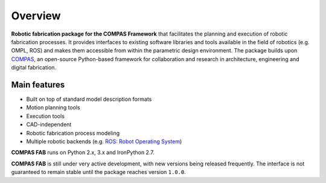 ********************************************************************************
Overview
********************************************************************************

**Robotic fabrication package for the COMPAS Framework** that facilitates the planning and execution of robotic fabrication processes.
It provides interfaces to existing software libraries and tools available in the field of robotics (e.g. OMPL, ROS) and makes them
accessible from within the parametric design environment. The package builds upon `COMPAS <https://compas-dev.github.io/>`_,
an open-source Python-based framework for collaboration and research in architecture, engineering and digital fabrication.

Main features
=============

* Built on top of standard model description formats
* Motion planning tools
* Execution tools
* CAD-independent
* Robotic fabrication process modeling
* Multiple robotic backends (e.g. `ROS: Robot Operating System <https://ros.org>`_)

**COMPAS FAB** runs on Python 2.x, 3.x and IronPython 2.7.

**COMPAS FAB** is still under very active development, with new versions being released
frequently. The interface is not guaranteed to remain stable until the package
reaches version ``1.0.0``.
